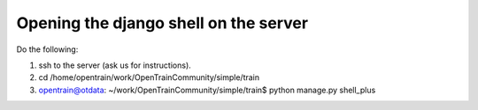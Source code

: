 Opening the django shell on the server
========

Do the following:

1. ssh to the server (ask us for instructions).

2. cd /home/opentrain/work/OpenTrainCommunity/simple/train

3. opentrain@otdata: ~/work/OpenTrainCommunity/simple/train$ python manage.py shell_plus
